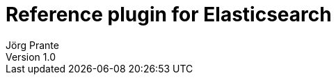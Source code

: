 = Reference plugin for Elasticsearch
Jörg Prante
Version 1.0
:sectnums:
:toc: preamble
:toclevels: 4
:!toc-title: Content
:experimental:
:description: A plugin for Elasticsearch to reference other indices
:keywords: Elasticsearch, Plugin, Reference, Java
:icons: font
